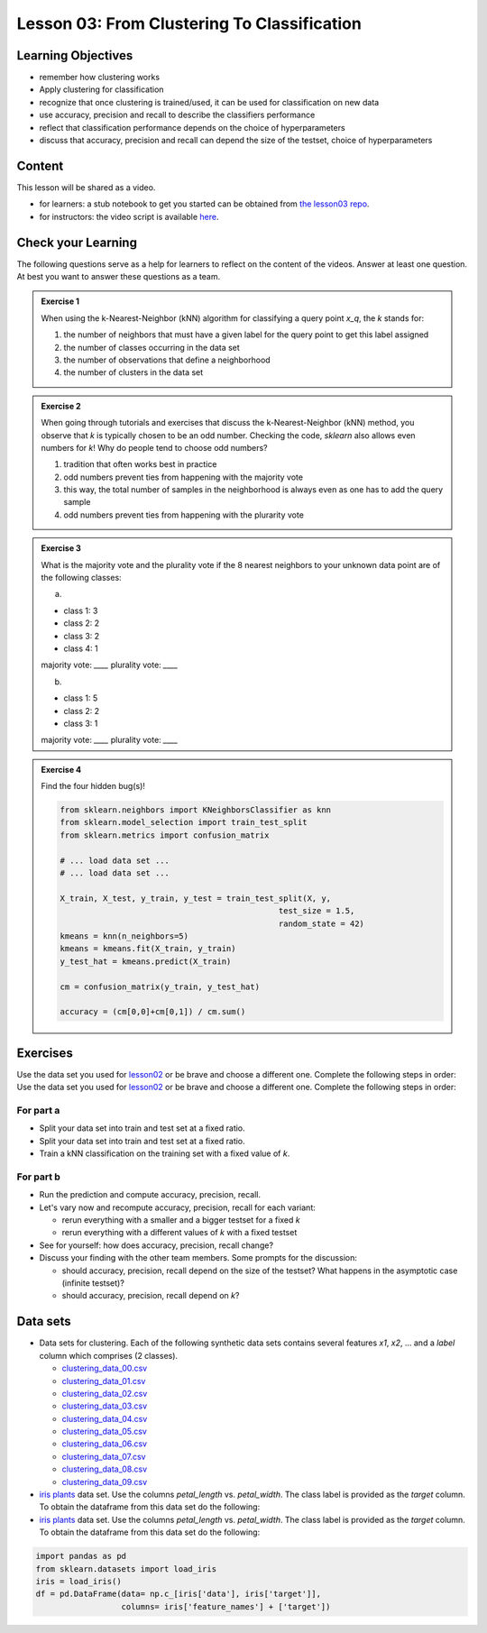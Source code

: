 Lesson 03: From Clustering To Classification
********************************************

Learning Objectives
===================

* remember how clustering works
* Apply clustering for classification
* recognize that once clustering is trained/used, it can be used for classification on new data
* use accuracy, precision and recall to describe the classifiers performance
* reflect that classification performance depends on the choice of hyperparameters
* discuss that accuracy, precision and recall can depend the size of the testset, choice of hyperparameters


Content
=======

This lesson will be shared as a video.

* for learners: a stub notebook to get you started can be obtained from `the lesson03 repo <https://github.com/deeplearning540/lesson03/blob/main/lesson.ipynb>`_.
* for instructors: the video script is available `here <https://github.com/deeplearning540/deeplearning540.github.io/blob/main/source/lesson03/script.ipynb>`_.


Check your Learning
===================

The following questions serve as a help for learners to reflect on the content of the videos. Answer at least one question. At best you want to answer these questions as a team.

.. admonition:: Exercise 1

   When using the k-Nearest-Neighbor (kNN) algorithm for classifying a query point `x_q`, the `k` stands for:

   1. the number of neighbors that must have a given label for the query point to get this label assigned
   
   2. the number of classes occurring in the data set
   
   3. the number of observations that define a neighborhood

   4. the number of clusters in the data set
 
 
.. admonition:: Exercise 2

   When going through tutorials and exercises that discuss the k-Nearest-Neighbor (kNN) method, you observe that `k` is typically chosen to be an odd number. Checking the code, `sklearn` also allows even numbers for `k`! Why do people tend to choose odd numbers?

   1. tradition that often works best in practice
   
   2. odd numbers prevent ties from happening with the majority vote
   
   3. this way, the total number of samples in the neighborhood is always even as one has to add the query sample
   
   4. odd numbers prevent ties from happening with the plurarity vote
   
   
.. admonition:: Exercise 3

   What is the majority vote and the plurality vote if the 8 nearest neighbors to your unknown data point are of the following classes:

   a)
   
   - class 1: 3
   - class 2: 2
   - class 3: 2
   - class 4: 1

   majority vote: `____`
   plurality vote: `____`

   b)
   
   - class 1: 5
   - class 2: 2
   - class 3: 1

   majority vote: `____`
   plurality vote: `____`


.. admonition:: Exercise 4

   Find the four hidden bug(s)!

   .. code-block:: python

      from sklearn.neighbors import KNeighborsClassifier as knn
      from sklearn.model_selection import train_test_split
      from sklearn.metrics import confusion_matrix

      # ... load data set ...
      # ... load data set ...

      X_train, X_test, y_train, y_test = train_test_split(X, y,
                                                    test_size = 1.5,
                                                    random_state = 42)
      kmeans = knn(n_neighbors=5)
      kmeans = kmeans.fit(X_train, y_train)
      y_test_hat = kmeans.predict(X_train)

      cm = confusion_matrix(y_train, y_test_hat)

      accuracy = (cm[0,0]+cm[0,1]) / cm.sum()
      



Exercises
=========

Use the data set you used for `lesson02 </source/lesson02/content.rst>`_ or be brave and choose a different one. Complete the following steps in order:
Use the data set you used for `lesson02 </source/lesson02/content.rst>`_ or be brave and choose a different one. Complete the following steps in order:

For part a
----------

- Split your data set into train and test set at a fixed ratio.
- Split your data set into train and test set at a fixed ratio.

- Train a kNN classification on the training set with a fixed value of `k`. 

For part b
----------

- Run the prediction and compute accuracy, precision, recall.

- Let's vary now and recompute accuracy, precision, recall for each variant:

  - rerun everything with a smaller and a bigger testset for a fixed `k`
  - rerun everything with a different values of `k` with a fixed testset

- See for yourself: how does accuracy, precision, recall change?

- Discuss your finding with the other team members. Some prompts for the discussion:

  - should accuracy, precision, recall depend on the size of the testset? What happens in the asymptotic case (infinite testset)?
  - should accuracy, precision, recall depend on `k`?



Data sets
========

* Data sets for clustering. Each of the following synthetic data sets contains several features `x1`, `x2`, ... and a `label` column which comprises (2 classes).

  * `clustering_data_00.csv <https://github.com/deeplearning540/lesson02/blob/main/data/clustering_data_00.csv>`_
  * `clustering_data_01.csv <https://github.com/deeplearning540/lesson02/blob/main/data/clustering_data_01.csv>`_
  * `clustering_data_02.csv <https://github.com/deeplearning540/lesson02/blob/main/data/clustering_data_02.csv>`_
  * `clustering_data_03.csv <https://github.com/deeplearning540/lesson02/blob/main/data/clustering_data_03.csv>`_
  * `clustering_data_04.csv <https://github.com/deeplearning540/lesson02/blob/main/data/clustering_data_04.csv>`_
  * `clustering_data_05.csv <https://github.com/deeplearning540/lesson02/blob/main/data/clustering_data_05.csv>`_
  * `clustering_data_06.csv <https://github.com/deeplearning540/lesson02/blob/main/data/clustering_data_06.csv>`_
  * `clustering_data_07.csv <https://github.com/deeplearning540/lesson02/blob/main/data/clustering_data_07.csv>`_
  * `clustering_data_08.csv <https://github.com/deeplearning540/lesson02/blob/main/data/clustering_data_08.csv>`_
  * `clustering_data_09.csv <https://github.com/deeplearning540/lesson02/blob/main/data/clustering_data_09.csv>`_

* `iris plants <https://scikit-learn.org/stable/data sets/toy_data set.html#iris-plants-dataset>`_ data set. Use the columns `petal_length` vs. `petal_width`. The class label is provided as the `target` column. To obtain the dataframe from this data set do the following:
* `iris plants <https://scikit-learn.org/stable/data sets/toy_data set.html#iris-plants-dataset>`_ data set. Use the columns `petal_length` vs. `petal_width`. The class label is provided as the `target` column. To obtain the dataframe from this data set do the following:

.. code-block:: python

  import pandas as pd
  from sklearn.datasets import load_iris
  iris = load_iris()
  df = pd.DataFrame(data= np.c_[iris['data'], iris['target']],
                    columns= iris['feature_names'] + ['target'])
